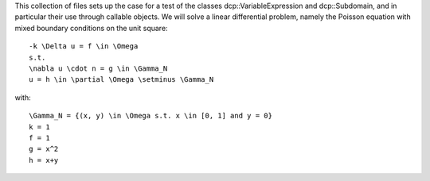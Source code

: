 This collection of files sets up the case for a test of the classes
dcp::VariableExpression and dcp::Subdomain, and in particular their
use through callable objects.
We will solve a linear differential problem, namely the Poisson 
equation with mixed boundary conditions on the unit square::

    -k \Delta u = f \in \Omega
    s.t.
    \nabla u \cdot n = g \in \Gamma_N
    u = h \in \partial \Omega \setminus \Gamma_N

with::

    \Gamma_N = {(x, y) \in \Omega s.t. x \in [0, 1] and y = 0}
    k = 1
    f = 1
    g = x^2
    h = x+y
